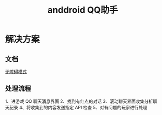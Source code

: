 #+TITLE: anddroid QQ助手

* 解决方案
** 文档
[[https://developer.android.com/guide/topics/ui/accessibility/service][无障碍模式]]

** 处理流程
1、进游戏 QQ 聊天消息界面
2、找到有红点的对话
3、滚动聊天界面收集分析聊天纪录
4、将收集到的内容发送指定 API 检查
5、对有问题的玩家进行处理
